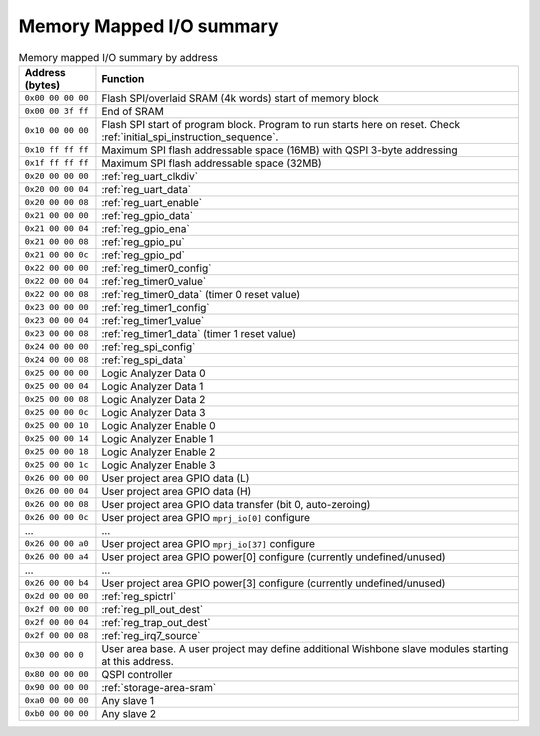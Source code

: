 Memory Mapped I/O summary
=========================

.. list-table:: Memory mapped I/O summary by address
    :name: memory_mapped_io_summary_by_address
    :header-rows: 1
    :widths: auto

    * - Address (bytes)
      - Function
    * - ``0x00 00 00 00``
      - Flash SPI/overlaid SRAM (4k words) start of memory block
    * - ``0x00 00 3f ff``
      - End of SRAM
    * - ``0x10 00 00 00``
      - Flash SPI start of program block.
        Program to run starts here on reset.
        Check :ref:`initial_spi_instruction_sequence`.
    * - ``0x10 ff ff ff``
      - Maximum SPI flash addressable space (16MB) with QSPI 3-byte addressing
    * - ``0x1f ff ff ff``
      - Maximum SPI flash addressable space (32MB)
    * - ``0x20 00 00 00``
      - :ref:`reg_uart_clkdiv`
    * - ``0x20 00 00 04``
      - :ref:`reg_uart_data`
    * - ``0x20 00 00 08``
      - :ref:`reg_uart_enable`
    * - ``0x21 00 00 00``
      - :ref:`reg_gpio_data`
    * - ``0x21 00 00 04``
      - :ref:`reg_gpio_ena`
    * - ``0x21 00 00 08``
      - :ref:`reg_gpio_pu`
    * - ``0x21 00 00 0c``
      - :ref:`reg_gpio_pd`
    * - ``0x22 00 00 00``
      - :ref:`reg_timer0_config`
    * - ``0x22 00 00 04``
      - :ref:`reg_timer0_value`
    * - ``0x22 00 00 08``
      - :ref:`reg_timer0_data` (timer 0 reset value)
    * - ``0x23 00 00 00``
      - :ref:`reg_timer1_config`
    * - ``0x23 00 00 04``
      - :ref:`reg_timer1_value`
    * - ``0x23 00 00 08``
      - :ref:`reg_timer1_data` (timer 1 reset value)
    * - ``0x24 00 00 00``
      - :ref:`reg_spi_config`
    * - ``0x24 00 00 08``
      - :ref:`reg_spi_data`
    * - ``0x25 00 00 00``
      - Logic Analyzer Data 0
    * - ``0x25 00 00 04``
      - Logic Analyzer Data 1
    * - ``0x25 00 00 08``
      - Logic Analyzer Data 2
    * - ``0x25 00 00 0c``
      - Logic Analyzer Data 3
    * - ``0x25 00 00 10``
      - Logic Analyzer Enable 0
    * - ``0x25 00 00 14``
      - Logic Analyzer Enable 1
    * - ``0x25 00 00 18``
      - Logic Analyzer Enable 2
    * - ``0x25 00 00 1c``
      - Logic Analyzer Enable 3
    * - ``0x26 00 00 00``
      - User project area GPIO data (L)
    * - ``0x26 00 00 04``
      - User project area GPIO data (H)
    * - ``0x26 00 00 08``
      - User project area GPIO data transfer (bit 0, auto-zeroing)
    * - ``0x26 00 00 0c``
      - User project area GPIO ``mprj_io[0]`` configure
    * - ...
      - ...
    * - ``0x26 00 00 a0``
      - User project area GPIO ``mprj_io[37]`` configure
    * - ``0x26 00 00 a4``
      - User project area GPIO power[0] configure (currently undefined/unused)
    * - ...
      - ...
    * - ``0x26 00 00 b4``
      - User project area GPIO power[3] configure (currently undefined/unused)
    * - ``0x2d 00 00 00``
      - :ref:`reg_spictrl`
    * - ``0x2f 00 00 00``
      - :ref:`reg_pll_out_dest`
    * - ``0x2f 00 00 04``
      - :ref:`reg_trap_out_dest`
    * - ``0x2f 00 00 08``
      - :ref:`reg_irq7_source`
    * - ``0x30 00 00 0``
      - User area base.
        A user project may define additional Wishbone slave modules starting at this address.
    * - ``0x80 00 00 00``
      - QSPI controller
    * - ``0x90 00 00 00``
      - :ref:`storage-area-sram`
    * - ``0xa0 00 00 00``
      - Any slave 1
    * - ``0xb0 00 00 00``
      - Any slave 2

